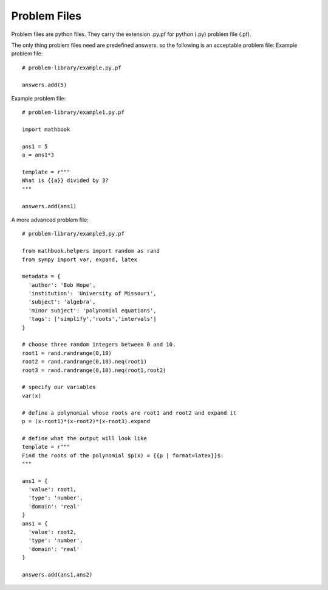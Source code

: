 Problem Files
=============

Problem files are python files. They carry the extension .py.pf for
python (.py) problem file (.pf).

The only thing problem files need are predefined answers. so the following is an acceptable problem file:
Example problem file::

  # problem-library/example.py.pf

  answers.add(5)


Example problem file::

  # problem-library/example1.py.pf

  import mathbook

  ans1 = 5
  a = ans1*3

  template = r"""
  What is {{a}} divided by 3?
  """

  answers.add(ans1)

A more advanced problem file::

  # problem-library/example3.py.pf

  from mathbook.helpers import random as rand
  from sympy import var, expand, latex 

  metadata = {
    'author': 'Bob Hope',
    'institution': 'University of Missouri',
    'subject': 'algebra',
    'minor subject': 'polynomial equations',
    'tags': ['simplify','roots','intervals']
  }

  # choose three random integers between 0 and 10.
  root1 = rand.randrange(0,10)
  root2 = rand.randrange(0,10).neq(root1)
  root3 = rand.randrange(0,10).neq(root1,root2)

  # specify our variables
  var(x)

  # define a polynomial whose roots are root1 and root2 and expand it
  p = (x-root1)*(x-root2)*(x-root3).expand

  # define what the output will look like
  template = r"""
  Find the roots of the polynomial $p(x) = {{p | format=latex}}$:
  """
  
  ans1 = {
    'value': root1,   
    'type': 'number',
    'domain': 'real'
  }
  ans1 = {
    'value': root2,
    'type': 'number',
    'domain': 'real'
  }

  answers.add(ans1,ans2)

